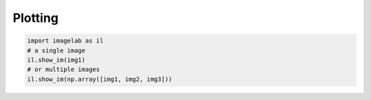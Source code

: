 Plotting
========

.. code::

    import imagelab as il
    # a single image
    il.show_im(img1)
    # or multiple images
    il.show_im(np.array([img1, img2, img3]))